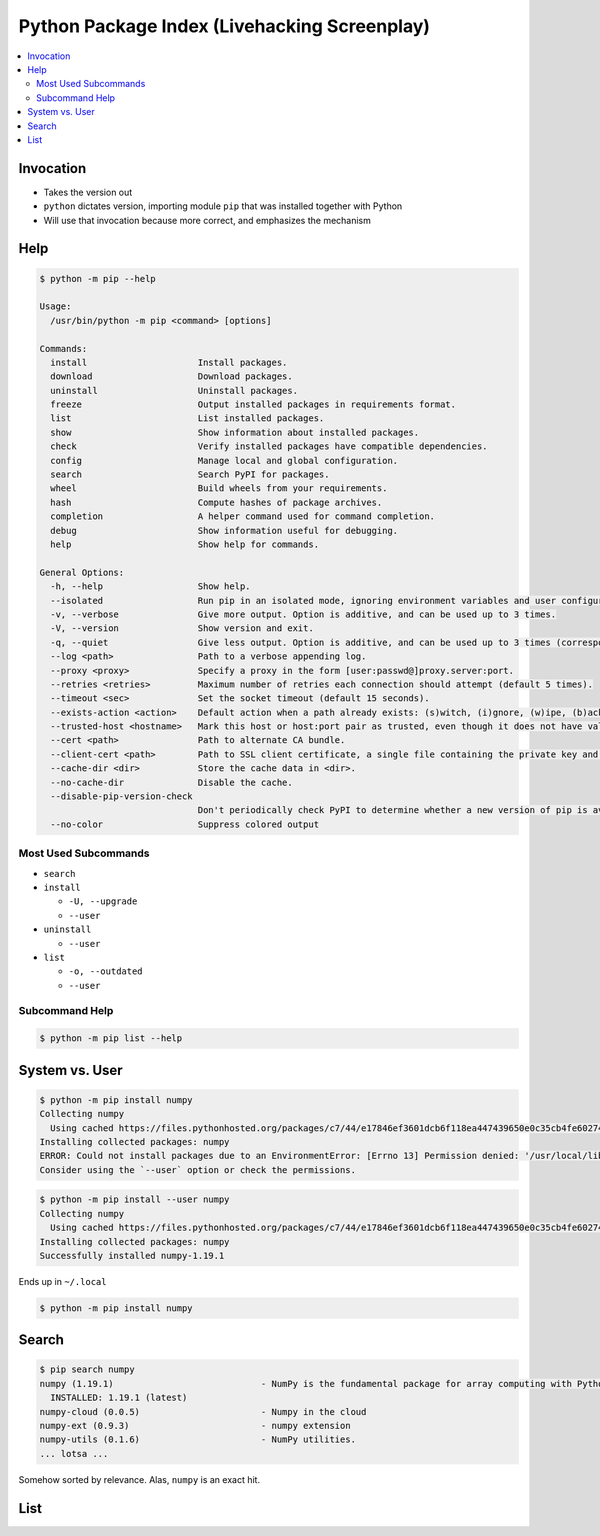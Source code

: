 Python Package Index (Livehacking Screenplay)
=============================================

.. contents::
   :local:

Invocation
----------

.. code-block:: console
   :caption: ``pip`` program

   $ pip --version
   pip 19.3.1 from /usr/lib/python3.8/site-packages/pip (python 3.8)

.. code-block:: console
   :caption: Import module as ``__main__``

   $ python -m pip --version
   pip 19.3.1 from /usr/lib/python3.8/site-packages/pip (python 3.8)

* Takes the version out
* ``python`` dictates version, importing module ``pip`` that was
  installed together with Python
* Will use that invocation because more correct, and emphasizes the
  mechanism

Help
----

.. code-block:: console

   $ python -m pip --help
   
   Usage:   
     /usr/bin/python -m pip <command> [options]
   
   Commands:
     install                     Install packages.
     download                    Download packages.
     uninstall                   Uninstall packages.
     freeze                      Output installed packages in requirements format.
     list                        List installed packages.
     show                        Show information about installed packages.
     check                       Verify installed packages have compatible dependencies.
     config                      Manage local and global configuration.
     search                      Search PyPI for packages.
     wheel                       Build wheels from your requirements.
     hash                        Compute hashes of package archives.
     completion                  A helper command used for command completion.
     debug                       Show information useful for debugging.
     help                        Show help for commands.
   
   General Options:
     -h, --help                  Show help.
     --isolated                  Run pip in an isolated mode, ignoring environment variables and user configuration.
     -v, --verbose               Give more output. Option is additive, and can be used up to 3 times.
     -V, --version               Show version and exit.
     -q, --quiet                 Give less output. Option is additive, and can be used up to 3 times (corresponding to WARNING, ERROR, and CRITICAL logging levels).
     --log <path>                Path to a verbose appending log.
     --proxy <proxy>             Specify a proxy in the form [user:passwd@]proxy.server:port.
     --retries <retries>         Maximum number of retries each connection should attempt (default 5 times).
     --timeout <sec>             Set the socket timeout (default 15 seconds).
     --exists-action <action>    Default action when a path already exists: (s)witch, (i)gnore, (w)ipe, (b)ackup, (a)bort.
     --trusted-host <hostname>   Mark this host or host:port pair as trusted, even though it does not have valid or any HTTPS.
     --cert <path>               Path to alternate CA bundle.
     --client-cert <path>        Path to SSL client certificate, a single file containing the private key and the certificate in PEM format.
     --cache-dir <dir>           Store the cache data in <dir>.
     --no-cache-dir              Disable the cache.
     --disable-pip-version-check
                                 Don't periodically check PyPI to determine whether a new version of pip is available for download. Implied with --no-index.
     --no-color                  Suppress colored output

Most Used Subcommands
.....................

* ``search``
* ``install``

  * ``-U, --upgrade``
  * ``--user``

* ``uninstall``

  * ``--user``

* ``list``

  * ``-o, --outdated``
  * ``--user``

Subcommand Help
...............

.. code-block:: console

   $ python -m pip list --help

System vs. User
---------------

.. code-block:: console

   $ python -m pip install numpy
   Collecting numpy
     Using cached https://files.pythonhosted.org/packages/c7/44/e17846ef3601dcb6f118ea447439650e0c35cb4fe60274fbe24214156df2/numpy-1.19.1-cp38-cp38-manylinux2010_x86_64.whl
   Installing collected packages: numpy
   ERROR: Could not install packages due to an EnvironmentError: [Errno 13] Permission denied: '/usr/local/lib64/python3.8'
   Consider using the `--user` option or check the permissions.

.. code-block:: console

   $ python -m pip install --user numpy
   Collecting numpy
     Using cached https://files.pythonhosted.org/packages/c7/44/e17846ef3601dcb6f118ea447439650e0c35cb4fe60274fbe24214156df2/numpy-1.19.1-cp38-cp38-manylinux2010_x86_64.whl
   Installing collected packages: numpy
   Successfully installed numpy-1.19.1

Ends up in ``~/.local``

.. code-block:: console

   $ python -m pip install numpy

Search
------

.. code-block:: console

   $ pip search numpy
   numpy (1.19.1)                            - NumPy is the fundamental package for array computing with Python.
     INSTALLED: 1.19.1 (latest)
   numpy-cloud (0.0.5)                       - Numpy in the cloud
   numpy-ext (0.9.3)                         - numpy extension
   numpy-utils (0.1.6)                       - NumPy utilities.
   ... lotsa ...

Somehow sorted by relevance. Alas, ``numpy`` is an exact hit.

List
----

.. code-block:: console
   :caption: All system packages

   $ python -m pip list
   Package            Version   
   ------------------ ----------
   argcomplete        1.10.0    
   argh               0.26.1    
   asn1crypto         1.3.0     
   ...

.. code-block:: console
   :caption: Outdated system packages

   $ python -m pip list --outdated
   Package         Version    Latest       Type 
   --------------- ---------- ------------ -----
   argcomplete     1.10.0     1.12.0       wheel
   argh            0.26.1     0.26.2       wheel
   asn1crypto      1.3.0      1.4.0        wheel
   ...

.. code-block:: console
   :caption: All user packages

   $ python -m pip list --user
   Package Version
   ------- -------
   numpy   1.19.1 

.. code-block:: console
   :caption: outdated user packages

   $ python -m pip list --user --outdated
